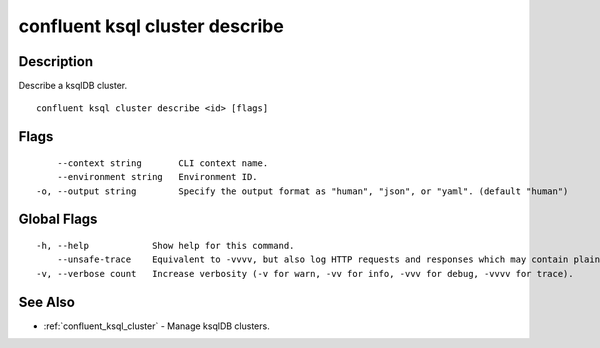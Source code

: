 ..
   WARNING: This documentation is auto-generated from the confluentinc/cli repository and should not be manually edited.

.. _confluent_ksql_cluster_describe:

confluent ksql cluster describe
-------------------------------

Description
~~~~~~~~~~~

Describe a ksqlDB cluster.

::

  confluent ksql cluster describe <id> [flags]

Flags
~~~~~

::

      --context string       CLI context name.
      --environment string   Environment ID.
  -o, --output string        Specify the output format as "human", "json", or "yaml". (default "human")

Global Flags
~~~~~~~~~~~~

::

  -h, --help            Show help for this command.
      --unsafe-trace    Equivalent to -vvvv, but also log HTTP requests and responses which may contain plaintext secrets.
  -v, --verbose count   Increase verbosity (-v for warn, -vv for info, -vvv for debug, -vvvv for trace).

See Also
~~~~~~~~

* :ref:`confluent_ksql_cluster` - Manage ksqlDB clusters.
